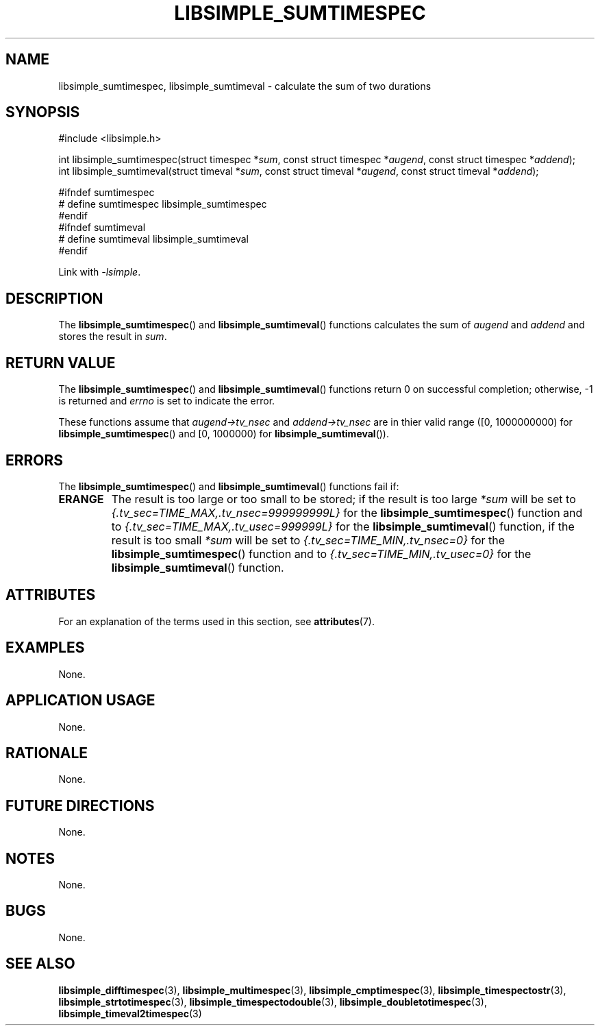 .TH LIBSIMPLE_SUMTIMESPEC 3 libsimple
.SH NAME
libsimple_sumtimespec, libsimple_sumtimeval \- calculate the sum of two durations

.SH SYNOPSIS
.nf
#include <libsimple.h>

int libsimple_sumtimespec(struct timespec *\fIsum\fP, const struct timespec *\fIaugend\fP, const struct timespec *\fIaddend\fP);
int libsimple_sumtimeval(struct timeval *\fIsum\fP, const struct timeval *\fIaugend\fP, const struct timeval *\fIaddend\fP);

#ifndef sumtimespec
# define sumtimespec libsimple_sumtimespec
#endif
#ifndef sumtimeval
# define sumtimeval libsimple_sumtimeval
#endif
.fi
.PP
Link with
.IR \-lsimple .

.SH DESCRIPTION
The
.BR libsimple_sumtimespec ()
and
.BR libsimple_sumtimeval ()
functions calculates the sum of
.I augend
and
.I addend
and stores the result in
.IR sum .

.SH RETURN VALUE
The
.BR libsimple_sumtimespec ()
and
.BR libsimple_sumtimeval ()
functions return 0 on successful completion;
otherwise, \-1 is returned and
.I errno
is set to indicate the error.
.PP
These functions assume that
.I augend->tv_nsec
and
.I addend->tv_nsec
are in thier valid range ([0, 1000000000) for
.BR libsimple_sumtimespec ()
and [0, 1000000) for
.BR libsimple_sumtimeval ()).

.SH ERRORS
The
.BR libsimple_sumtimespec ()
and
.BR libsimple_sumtimeval ()
functions fail if:
.TP
.B ERANGE
The result is too large or too small to be stored; if the
result is too large
.I *sum
will be set to
.I {.tv_sec=TIME_MAX,.tv_nsec=999999999L}
for the
.BR libsimple_sumtimespec ()
function and to
.I {.tv_sec=TIME_MAX,.tv_usec=999999L}
for the
.BR libsimple_sumtimeval ()
function, if the result is too small
.I *sum
will be set to
.I {.tv_sec=TIME_MIN,.tv_nsec=0}
for the
.BR libsimple_sumtimespec ()
function and to
.I {.tv_sec=TIME_MIN,.tv_usec=0}
for the
.BR libsimple_sumtimeval ()
function.

.SH ATTRIBUTES
For an explanation of the terms used in this section, see
.BR attributes (7).
.TS
allbox;
lb lb lb
l l l.
Interface	Attribute	Value
T{
.BR libsimple_sumtimespec ()
.br
.BR libsimple_sumtimeval ()
T}	Thread safety	MT-Safe
T{
.BR libsimple_sumtimespec ()
.br
.BR libsimple_sumtimeval ()
T}	Async-signal safety	AS-Safe
T{
.BR libsimple_sumtimespec ()
.br
.BR libsimple_sumtimeval ()
T}	Async-cancel safety	AC-Safe
.TE

.SH EXAMPLES
None.

.SH APPLICATION USAGE
None.

.SH RATIONALE
None.

.SH FUTURE DIRECTIONS
None.

.SH NOTES
None.

.SH BUGS
None.

.SH SEE ALSO
.BR libsimple_difftimespec (3),
.BR libsimple_multimespec (3),
.BR libsimple_cmptimespec (3),
.BR libsimple_timespectostr (3),
.BR libsimple_strtotimespec (3),
.BR libsimple_timespectodouble (3),
.BR libsimple_doubletotimespec (3),
.BR libsimple_timeval2timespec (3)
